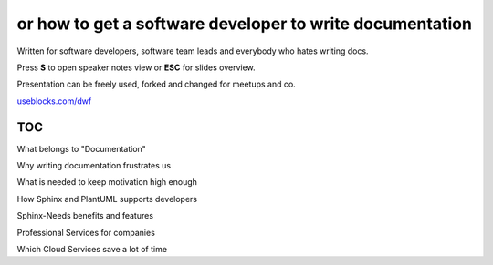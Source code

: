 or how to get a software developer to write documentation
---------------------------------------------------------

.. container:: small

   Written for software developers, software team leads and everybody who hates writing docs.

   Press **S** to open speaker notes view or **ESC** for slides overview.

   Presentation can be freely used, forked and changed for meetups and co.

   `useblocks.com/dwf <https://useblocks.com/dwf>`_


.. image:: /_static/creative_common.png
   :target: http://creativecommons.org/licenses/by/4.0/

.. Author: Daniel Woste <daniel@useblocks.com>
   Copyright: `useblocks GmbH <http://useblocks.com>`_
   License: Creative Common International 4.0 (presentation) & MIT (software)
   License: Creative Common International 4.0 (presentation) & MIT (software)

.. revealjs-break::
   :notitle:

.. image:: /_static/documentation_diagram.png


TOC
~~~

What belongs to "Documentation"

Why writing documentation frustrates us

What is needed to keep motivation high enough

How Sphinx and PlantUML supports developers

Sphinx-Needs benefits and features

Professional Services for companies

Which Cloud Services save a lot of time